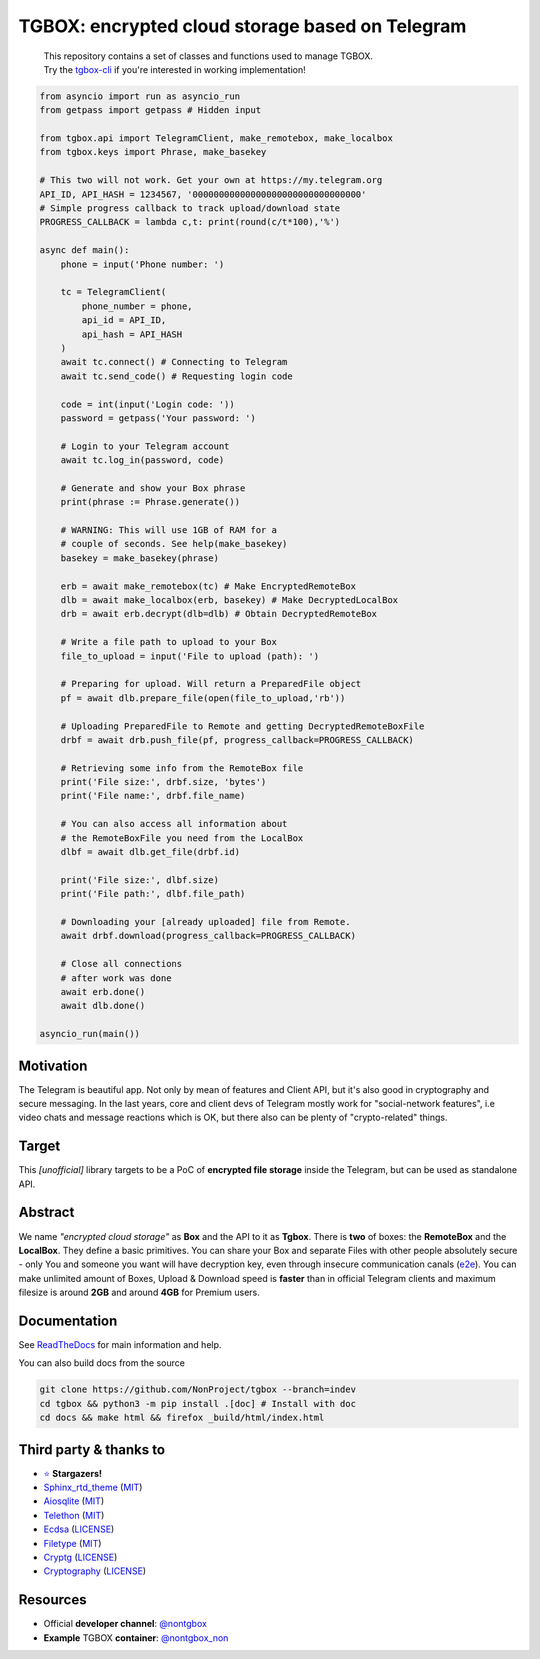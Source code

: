 TGBOX: encrypted cloud storage based on Telegram
================================================
.. epigraph::
        | This repository contains a set of classes and functions used to manage TGBOX.
        | Try the `tgbox-cli <https://github.com/NotStatilko/tgbox-cli>`__  if you're interested in working implementation!

.. code-block:: python

        from asyncio import run as asyncio_run
        from getpass import getpass # Hidden input

        from tgbox.api import TelegramClient, make_remotebox, make_localbox
        from tgbox.keys import Phrase, make_basekey

        # This two will not work. Get your own at https://my.telegram.org
        API_ID, API_HASH = 1234567, '00000000000000000000000000000000'
        # Simple progress callback to track upload/download state
        PROGRESS_CALLBACK = lambda c,t: print(round(c/t*100),'%')

        async def main():
            phone = input('Phone number: ')

            tc = TelegramClient(
                phone_number = phone,
                api_id = API_ID,
                api_hash = API_HASH
            )
            await tc.connect() # Connecting to Telegram
            await tc.send_code() # Requesting login code

            code = int(input('Login code: '))
            password = getpass('Your password: ')

            # Login to your Telegram account
            await tc.log_in(password, code)

            # Generate and show your Box phrase
            print(phrase := Phrase.generate())

            # WARNING: This will use 1GB of RAM for a
            # couple of seconds. See help(make_basekey)
            basekey = make_basekey(phrase)

            erb = await make_remotebox(tc) # Make EncryptedRemoteBox
            dlb = await make_localbox(erb, basekey) # Make DecryptedLocalBox
            drb = await erb.decrypt(dlb=dlb) # Obtain DecryptedRemoteBox

            # Write a file path to upload to your Box
            file_to_upload = input('File to upload (path): ')

            # Preparing for upload. Will return a PreparedFile object
            pf = await dlb.prepare_file(open(file_to_upload,'rb'))

            # Uploading PreparedFile to Remote and getting DecryptedRemoteBoxFile
            drbf = await drb.push_file(pf, progress_callback=PROGRESS_CALLBACK)

            # Retrieving some info from the RemoteBox file
            print('File size:', drbf.size, 'bytes')
            print('File name:', drbf.file_name)

            # You can also access all information about
            # the RemoteBoxFile you need from the LocalBox
            dlbf = await dlb.get_file(drbf.id)

            print('File size:', dlbf.size)
            print('File path:', dlbf.file_path)

            # Downloading your [already uploaded] file from Remote.
            await drbf.download(progress_callback=PROGRESS_CALLBACK)

            # Close all connections
            # after work was done
            await erb.done()
            await dlb.done()

        asyncio_run(main())

Motivation
----------

The Telegram is beautiful app. Not only by mean of features and Client API, but it's also good in cryptography and secure messaging. In the last years, core and client devs of Telegram mostly work for "social-network features", i.e video chats and message reactions which is OK, but there also can be plenty of "crypto-related" things.

Target
------

This *[unofficial]* library targets to be a PoC of **encrypted file storage** inside the Telegram, but can be used as standalone API.

Abstract
--------

We name *"encrypted cloud storage"* as **Box** and the API to it as **Tgbox**. There is **two** of boxes: the **RemoteBox** and the **LocalBox**. They define a basic primitives. You can share your Box and separate Files with other people absolutely secure - only You and someone you want will have decryption key, even through insecure communication canals (`e2e <https://en.wikipedia.org/wiki/End-to-end_encryption>`__). You can make unlimited amount of Boxes, Upload & Download speed is **faster** than in official Telegram clients and maximum filesize is around **2GB** and around **4GB** for Premium users.

Documentation
-------------

See `ReadTheDocs <https://tgbox.readthedocs.io/>`__ for main information and help.

You can also build docs from the source

.. code-block:: console

   git clone https://github.com/NonProject/tgbox --branch=indev
   cd tgbox && python3 -m pip install .[doc] # Install with doc
   cd docs && make html && firefox _build/html/index.html

Third party & thanks to
-----------------------
- `⭐️ <https://github.com/NonProjects/tgbox/stargazers>`__ **Stargazers!**
- `Sphinx_rtd_theme <https://github.com/readthedocs/sphinx_rtd_theme>`__ (`MIT <https://github.com/readthedocs/sphinx_rtd_theme/blob/master/LICENSE>`__)
- `Aiosqlite <https://github.com/omnilib/aiosqlite>`__ (`MIT <https://github.com/omnilib/aiosqlite/blob/main/LICENSE>`__)
- `Telethon <https://github.com/LonamiWebs/Telethon>`__ (`MIT <https://github.com/LonamiWebs/Telethon/blob/master/LICENSE>`__)
- `Ecdsa <https://github.com/tlsfuzzer/python-ecdsa>`__ (`LICENSE <https://github.com/tlsfuzzer/python-ecdsa/blob/master/LICENSE>`__)
- `Filetype <https://github.com/h2non/filetype.py>`__ (`MIT <https://github.com/h2non/filetype.py/blob/master/LICENSE>`__)
- `Cryptg <https://github.com/cher-nov/cryptg>`__ (`LICENSE <https://github.com/cher-nov/cryptg/blob/master/LICENSE.txt>`__)
- `Cryptography <https://github.com/pyca/cryptography>`__ (`LICENSE <https://github.com/pyca/cryptography/blob/main/LICENSE>`__)

Resources
---------
- Official **developer channel**: `@nontgbox <https://telegram.me/nontgbox>`__
- **Example** TGBOX **container**: `@nontgbox_non <https://telegram.me/nontgbox_non>`__
